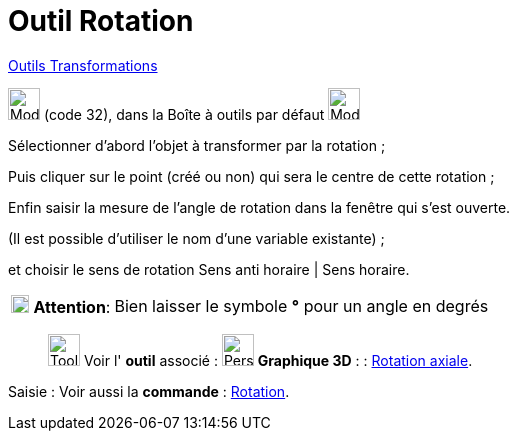 = Outil Rotation
:page-en: tools/Rotate_around_Point
ifdef::env-github[:imagesdir: /fr/modules/ROOT/assets/images]

xref:/Transformations.adoc[Outils Transformations]

image:32px-Mode_rotatebyangle.svg.png[Mode rotatebyangle.svg,width=32,height=32] (code 32), dans la Boîte à outils par
défaut image:32px-Mode_mirroratline.svg.png[Mode mirroratline.svg,width=32,height=32]

Sélectionner d’abord l’objet à transformer par la rotation ; 

Puis cliquer sur le point (créé ou non) qui sera le centre de cette rotation ; 

Enfin saisir la mesure de l’angle de rotation dans la fenêtre qui s’est ouverte.

(Il est possible d'utiliser le nom d’une variable existante) ; 

et choisir le sens de rotation Sens anti horaire | Sens horaire.

[width="100%",cols="12%,88%",]
|===
|image:18px-Attention.png[Attention,title="Attention",width=18,height=18] *Attention*: |Bien laisser le symbole *°* pour
un angle en degrés
|===

__________________________________________
image:Tool_tool.png[Tool tool.png,width=32,height=32] Voir l' *outil* associé : image:32px-Perspectives_algebra_3Dgraphics.svg.png[Perspectives algebra 3Dgraphics.svg,width=32,height=32] *Graphique
3D* : :
xref:/tools/Rotation_axiale.adoc[Rotation axiale].
__________________________________________

[.kcode]#Saisie :# Voir aussi la *commande* : xref:/commands/Rotation.adoc[Rotation].
